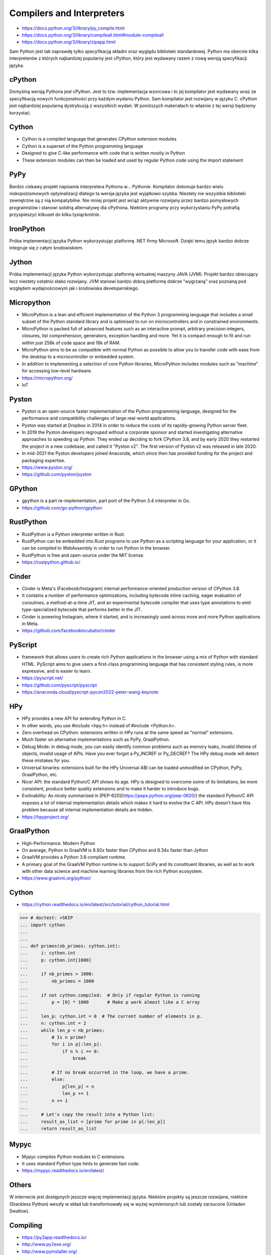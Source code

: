 Compilers and Interpreters
==========================
* https://docs.python.org/3/library/py_compile.html
* https://docs.python.org/3/library/compileall.html#module-compileall
* https://docs.python.org/3/library/zipapp.html

Sam Python jest tak naprawdę tylko specyfikacją składni oraz wyglądu
biblioteki standardowej. Python ma obecnie kilka interpreterów z których
najbardziej popularny jest cPython, który jest wydawany razem z nową
wersją specyfikacji języka.


cPython
-------
Domyślną wersją Pythona jest cPython. Jest to tzw. implementacja wzorcowa
i to jej kompilator jest wydawany wraz ze specyfikacją nowych funkcjonalności
przy każdym wydaniu Python. Sam kompilator jest rozwijany w języku C.
cPython jest najbardziej popularną dystrybucją z wszystkich wydań.
W poniższych materiałach to właśnie z tej wersji będziemy korzystać.


Cython
------
* Cython is a compiled language that generates CPython extension modules
* Cython is a superset of the Python programming language
* Designed to give C-like performance with code that is written mostly in Python
* These extension modules can then be loaded and used by regular Python code using the import statement


PyPy
----
Bardzo ciekawy projekt napisania interpretera Pythona w... Pythonie. Kompilator dokonuje bardzo wielu niskopoziomowych optymalizacji dlatego ta wersja języka jest wyjątkowo szybka. Niestety nie wszystkie biblioteki zewnętrzne są z nią kompatybilne. Nie mniej projekt jest wciąż aktywnie rozwijany przez bardzo pomysłowych programistów i stanowi solidną alternatywę dla cPythona. Niektóre programy przy wykorzystaniu PyPy potrafią przyspieszyć kilkuset do kilku tysiąckrotnie.


IronPython
----------
Próba implementacji języka Python wykorzystując platformę .NET firmy Microsoft. Dzięki temu język bardzo dobrze integruje się z całym środowiskiem.


Jython
------
Próba implementacji języka Python wykorzystując platformę wirtualnej maszyny JAVA (JVM). Projekt bardzo obiecujący lecz niestety ostatnio słabo rozwijany. JVM stanowi bardzo dobrą platformę dobrze "wygrzaną" oraz poznaną pod względem wydajnościowym jak i środowiska developerskiego.


Micropython
-----------
* MicroPython is a lean and efficient implementation of the Python 3 programming language that includes a small subset of the Python standard library and is optimised to run on microcontrollers and in constrained environments.
* MicroPython is packed full of advanced features such as an interactive prompt, arbitrary precision integers, closures, list comprehension, generators, exception handling and more. Yet it is compact enough to fit and run within just 256k of code space and 16k of RAM.
* MicroPython aims to be as compatible with normal Python as possible to allow you to transfer code with ease from the desktop to a microcontroller or embedded system.
* In addition to implementing a selection of core Python libraries, MicroPython includes modules such as "machine" for accessing low-level hardware.
* https://micropython.org/
* IoT


Pyston
------
* Pyston is an open-source faster implementation of the Python programming language, designed for the performance and compatibility challenges of large real-world applications.
* Pyston was started at Dropbox in 2014 in order to reduce the costs of its rapidly-growing Python server fleet.
* In 2019 the Pyston developers regrouped without a corporate sponsor and started investigating alternative approaches to speeding up Python. They ended up deciding to fork CPython 3.8, and by early 2020 they restarted the project in a new codebase, and called it "Pyston v2". The first version of Pyston v2 was released in late 2020.
* In mid-2021 the Pyston developers joined Anaconda, which since then has provided funding for the project and packaging expertise.
* https://www.pyston.org/
* https://github.com/pyston/pyston


GPython
-------
* gpython is a part re-implementation, part port of the Python 3.4 interpreter in Go.
* https://github.com/go-python/gpython


RustPython
----------
* RustPython is a Python interpreter written in Rust.
* RustPython can be embedded into Rust programs to use Python as a scripting language for your application, or it can be compiled to WebAssembly in order to run Python in the browser.
* RustPython is free and open-source under the MIT license.
* https://rustpython.github.io/


Cinder
------
* Cinder is Meta's (Facebook/Instagram) internal performance-oriented production version of CPython 3.8.
* It contains a number of performance optimizations, including bytecode inline caching, eager evaluation of coroutines, a method-at-a-time JIT, and an experimental bytecode compiler that uses type annotations to emit type-specialized bytecode that performs better in the JIT.
* Cinder is powering Instagram, where it started, and is increasingly used across more and more Python applications in Meta.
* https://github.com/facebookincubator/cinder


PyScript
--------
* framework that allows users to create rich Python applications in the browser using a mix of Python with standard HTML. PyScript aims to give users a first-class programming language that has consistent styling rules, is more expressive, and is easier to learn.
* https://pyscript.net/
* https://github.com/pyscript/pyscript
* https://anaconda.cloud/pyscript-pycon2022-peter-wang-keynote


HPy
---
* HPy provides a new API for extending Python in C.
* In other words, you use #include <hpy.h> instead of #include <Python.h>.
* Zero overhead on CPython: extensions written in HPy runs at the same speed as "normal" extensions.
* Much faster on alternative implementations such as PyPy, GraalPython.
* Debug Mode: in debug mode, you can easily identify common problems such as memory leaks, invalid lifetime of objects, invalid usage of APIs. Have you ever forgot a Py_INCREF or Py_DECREF? The HPy debug mode will detect these mistakes for you.
* Universal binaries: extensions built for the HPy Universal ABI can be loaded unmodified on CPython, PyPy, GraalPython, etc.
* Nicer API: the standard Python/C API shows its age. HPy is designed to overcome some of its limitations, be more consistent, produce better quality extensions and to make it harder to introduce bugs.
* Evolvability: As nicely summarized in [PEP-620](https://peps.python.org/pep-0620/) the standard Python/C API exposes a lot of internal implementation details which makes it hard to evolve the C API. HPy doesn't have this problem because all internal implementation details are hidden.
* https://hpyproject.org/


GraalPython
-----------
* High-Performance. Modern Python
* On average, Python in GraalVM is 8.92x faster than CPython and 8.34x faster than Jython
* GraalVM provides a Python 3.8 compliant runtime.
* A primary goal of the GraalVM Python runtime is to support SciPy and its constituent libraries, as well as to work with other data science and machine learning libraries from the rich Python ecosystem.
* https://www.graalvm.org/python/


Cython
------
* https://cython.readthedocs.io/en/latest/src/tutorial/cython_tutorial.html

>>> # doctest: +SKIP
... import cython
...
...
... def primes(nb_primes: cython.int):
...     i: cython.int
...     p: cython.int[1000]
...
...     if nb_primes > 1000:
...         nb_primes = 1000
...
...     if not cython.compiled:  # Only if regular Python is running
...         p = [0] * 1000       # Make p work almost like a C array
...
...     len_p: cython.int = 0  # The current number of elements in p.
...     n: cython.int = 2
...     while len_p < nb_primes:
...         # Is n prime?
...         for i in p[:len_p]:
...             if n % i == 0:
...                 break
...
...         # If no break occurred in the loop, we have a prime.
...         else:
...             p[len_p] = n
...             len_p += 1
...         n += 1
...
...     # Let's copy the result into a Python list:
...     result_as_list = [prime for prime in p[:len_p]]
...     return result_as_list


Mypyc
-----
* Mypyc compiles Python modules to C extensions.
* It uses standard Python type hints to generate fast code.
* https://mypyc.readthedocs.io/en/latest/


Others
------
W internecie jest dostępnych jeszcze więcej implementacji języka. Niektóre projekty są jeszcze rozwijane, niektóre (Stackless Python) weszły w skład lub transformowały się w wyżej wymienionych lub zostały zarzucone (Unladen Swallow).


Compiling
---------
* https://py2app.readthedocs.io/
* http://www.py2exe.org/
* http://www.pyinstaller.org/
